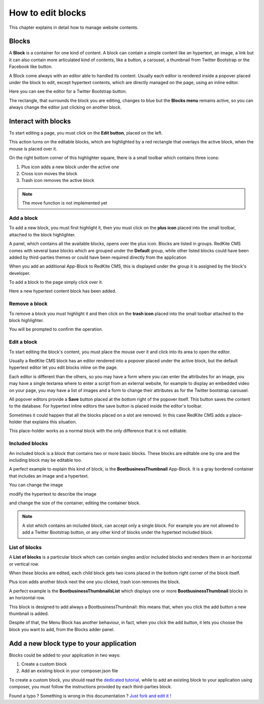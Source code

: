 How to edit blocks
==================

This chapter explains in detail how to manage website contents.

Blocks
------

A **Block** is a container for one kind of content. A block can contain a simple
content like an hypertext, an image, a link but it can also contain more articulated kind
of contents, like a button, a carousel, a thumbnail from Twitter Bootstrap
or the Facebook like button.

A Block come always with an editor able to handled its content. Usually each editor is
rendered inside a popover placed under the block to edit, except hypertext contents, which
are directly managed on the page, using an inline editor.

.. image:: //bundles/redkitelabswebsite/media/manual/img-5.jpg

Here you can see the editor for a Twitter Bootstrap button.

The rectangle, that surrounds the block you are editing, changes to blue but the **Blocks menu** 
remains active, so you can always change the editor just clicking on another block.

.. image:: //bundles/redkitelabswebsite/media/manual/img-6.jpg


Interact with blocks
--------------------

To start editing a page, you must click on the **Edit button**, placed on the left. 

This action turns on the editable blocks, which are highlighted by a red rectangle 
that overlays the active block, when the mouse is placed over it.

On the right bottom corner of this highlighter square, there is a small toolbar
which contains three icons:

1. Plus icon adds a new block under the active one
2. Cross icon moves the block
3. Trash icon removes the active block

.. image:: //bundles/redkitelabswebsite/media/manual/img-7.jpg
    
.. note::

    The move function is not implemented yet
    
Add a block
^^^^^^^^^^^

To add a new block, you must first highlight it, then you must click on the **plus icon** 
placed into the small toolbar, attached to the block highlighter.

A panel, which contains all the available blocks, opens over the plus icon. Blocks are listed 
in groups. RedKite CMS comes with several base blocks which are grouped under the
**Default** group, while other listed blocks could have been added by third-parties themes
or could have been required directly from the application

.. image:: //bundles/redkitelabswebsite/media/manual/img-8.jpg

When you add an additional App-Block to RedKite CMS, this is displayed under the 
group it is assigned by the block's developer.

To add a block to the page simply click over it.

.. image:: //bundles/redkitelabswebsite/media/manual/img-9.jpg

Here a new hypertext content block has been added.

Remove a block
^^^^^^^^^^^^^^

To remove a block you must highlight it and then click on the **trash icon** placed 
into the small toolbar attached to the block highlighter.

.. image:: //bundles/redkitelabswebsite/media/manual/img-10.jpg

You will be prompted to confirm the operation.

Edit a block
^^^^^^^^^^^^

To start editing the block's content, you must place the mouse over it and click into
its area to open the editor.

Usually a RedKite CMS block has an editor rendered into a popover placed under the active 
block, but the default hypertext editor let you edit blocks inline on the page.

.. image:: //bundles/redkitelabswebsite/media/manual/img-11.jpg

Each editor is different than the others, so you may have a form where you can enter the
attributes for an image, you may have a single textarea where to enter a script from
an external website, for example to display an embedded video on your page, you may have a 
list of images and a form to change their attributes as for the Twitter bootstrap carousel.

All popover editors provide a **Save** button placed at the bottom right of the popover 
itself. This button saves the content to the database. For hypertext inline editors 
the save button is placed inside the editor's toolbar.

Sometimes it could happen that all the blocks placed on a slot are removed. In this 
case RedKite CMS adds a place-holder that explains this situation.

This place-holder works as a normal block with the only difference that it is not editable.

.. image:: //bundles/redkitelabswebsite/media/manual/img-12.jpg

Included blocks
^^^^^^^^^^^^^^^

An included block is a block that contains two or more basic blocks. These blocks are 
editable one by one and the including block may be editable too.

A perfect example to explain this kind of block, is the **BootbusinessThumbnail** App-Block.
It is a gray bordered container that includes an image and a hypertext.

.. image:: //bundles/redkitelabswebsite/media/manual/img-13.jpg

You can change the image

.. image:: //bundles/redkitelabswebsite/media/manual/img-14.jpg

modify the hypertext to describe the image 

.. image:: //bundles/redkitelabswebsite/media/manual/img-15.jpg

and change the size of the container, editing the container block.

.. image:: //bundles/redkitelabswebsite/media/manual/img-16.jpg

.. note::

    A slot which contains an included block, can accept only a single block. For example 
    you are not allowed to add a Twitter Bootstrap button, or any other kind of blocks 
    under the hypertext included block.
    
List of blocks
^^^^^^^^^^^^^^

A **List of blocks** is a particular block which can contain singles and/or included blocks
and renders them in an horizontal or vertical row.

When these blocks are edited, each child block gets two icons placed in the bottom right
corner of the block itself. 

Plus icon adds another block next the one you clicked, trash icon removes the block.

A perfect example is the **BootbusinessThumbnailsList** which displays one or more
**BootbusinessThumbnail** blocks in an horizontal row.

.. image:: //bundles/redkitelabswebsite/media/manual/img-17.jpg

This block is designed to add always a BootbusinessThumbnail: this means that, when you
click the add button a new thumbnail is added.

Despite of that, the Menu Block has another behaviour, in fact, when you click the add 
button, it lets you choose the block you want to add, from the Blocks adder panel.


Add a new block type to your application
----------------------------------------

Blocks could be added to your application in two ways:

1. Create a custom block
2. Add an existing block in your composer.json file

To create a custom block, you should read the `dedicated tutorial`_, while to add an
existing block to your application using composer, you must follow the instructions 
provided by each third-parties block.


.. class:: fork-and-edit

Found a typo ? Something is wrong in this documentation ? `Just fork and edit it !`_

.. _`Just fork and edit it !`: https://github.com/redkite/redkite-docs
.. _`dedicated tutorial` : add-a-new-block-app-to-alphalemon-cms
